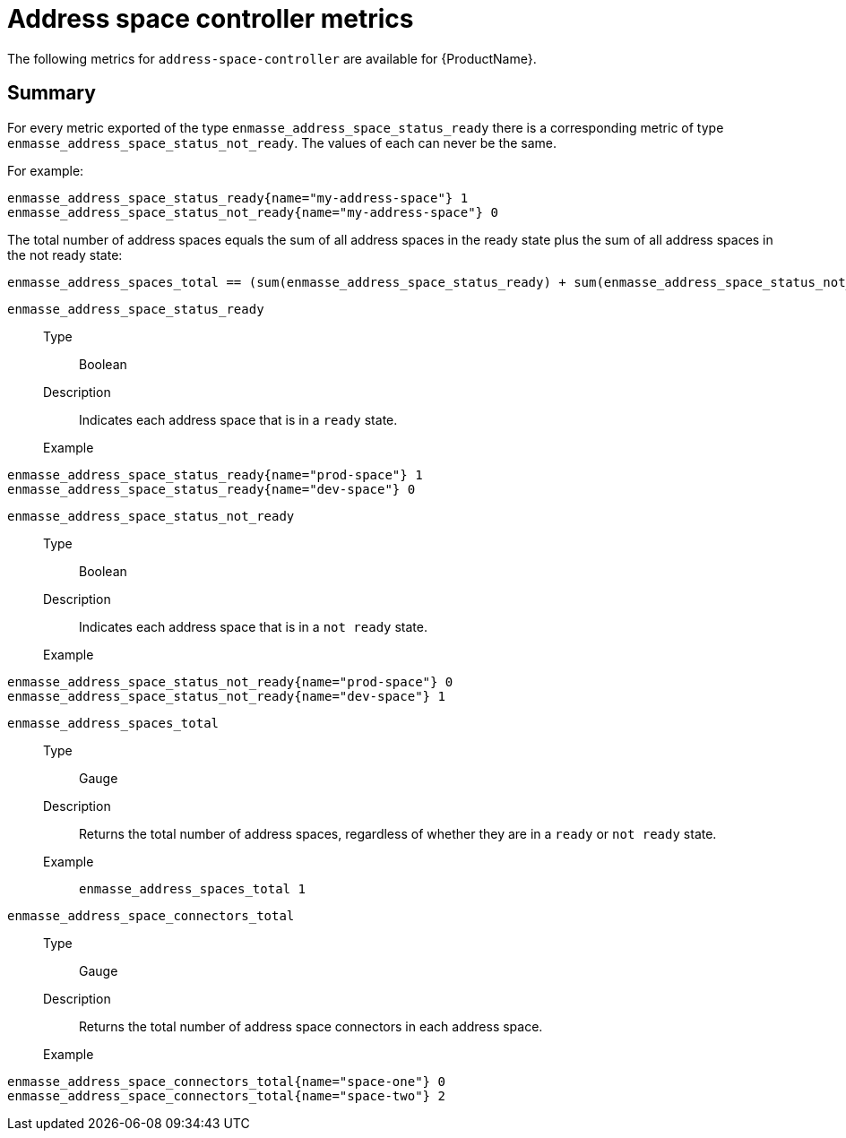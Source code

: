 // Module included in the following assemblies:
//
// assembly-metrics.adoc

[id='ref-metrics-address-space-controller-{context}']
= Address space controller metrics

The following metrics for `address-space-controller` are available for {ProductName}.

== Summary
For every metric exported of the type `enmasse_address_space_status_ready` there is a corresponding metric of type `enmasse_address_space_status_not_ready`. The values of each can never be the same.

For example:
[source,options="nowrap"]
----
enmasse_address_space_status_ready{name="my-address-space"} 1
enmasse_address_space_status_not_ready{name="my-address-space"} 0
----

The total number of address spaces equals the sum of all address spaces in the ready state plus the sum of all address spaces in the not ready state:
[source,options="nowrap"]
----
enmasse_address_spaces_total == (sum(enmasse_address_space_status_ready) + sum(enmasse_address_space_status_not_ready))
----


`enmasse_address_space_status_ready`::
Type::: Boolean
Description::: Indicates each address space that is in a `ready` state.
Example:::
[source,options="nowrap"]
----
enmasse_address_space_status_ready{name="prod-space"} 1
enmasse_address_space_status_ready{name="dev-space"} 0
----

`enmasse_address_space_status_not_ready`::
Type::: Boolean
Description::: Indicates each address space that is in a `not ready` state.
Example:::
[source,options="nowrap"]
----
enmasse_address_space_status_not_ready{name="prod-space"} 0
enmasse_address_space_status_not_ready{name="dev-space"} 1
----

`enmasse_address_spaces_total`::
Type::: Gauge
Description::: Returns the total number of address spaces, regardless of whether they are in a `ready` or `not ready` state.
Example:::
`enmasse_address_spaces_total 1`

`enmasse_address_space_connectors_total`::
Type::: Gauge
Description::: Returns the total number of address space connectors in each address space.
Example:::
[source,options="nowrap"]
----
enmasse_address_space_connectors_total{name="space-one"} 0
enmasse_address_space_connectors_total{name="space-two"} 2
----

